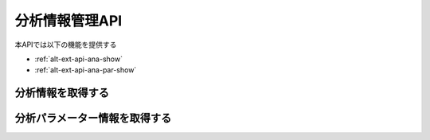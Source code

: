 分析情報管理API
===============

本APIでは以下の機能を提供する

- :ref:`alt-ext-api-ana-show`
- :ref:`alt-ext-api-ana-par-show`

.. _alt-ext-api-ana-show:

分析情報を取得する
^^^^^^^^^^^^^^^^^^

.. http:get:: /analyses/[analysis_id]

   - レスポンスボディ

     - :ref:`alt-ext-res-analysis`

   - ステータスコード

     - 成功時

       - 200

     - 失敗時

       - 404

   **リクエスト例**

   .. sourcecode:: http

      GET /analyses/15f61ba31273e7c342dd0934f894f0a0 HTTP/1.1

   **レスポンス例**

   .. sourcecode:: http

      HTTP/1.1 200 OK
      Content-Type: application/json

      {
        "analysis_id": "15f61ba31273e7c342dd0934f894f0a0",
        "performed_at": "2020-07-24T11:41:04.000Z",
        "num_data": 100,
        "num_feature": 27,
        "num_entry": null,
        "state": "completed",
        "parameter": {
          "max_depth": null,
          "max_features": "sqrt",
          "max_leaf_nodes": null,
          "min_samples_leaf": 1,
          "min_samples_split": 2,
          "num_tree": 10
        },
        "result": {
          "importances": [
            {
              "feature_name": "win_times",
              "value": 0.233369
            }
          ]
        }
      }

.. _alt-ext-api-ana-par-show:

分析パラメーター情報を取得する
^^^^^^^^^^^^^^^^^^^^^^^^^^^^^^

.. http:get:: /analyses/[analysis_id]/parameter

   - レスポンスボディ

     - :ref:`alt-ext-res-ana-parameter`

   - ステータスコード

     - 成功時

       - 200

     - 失敗時

       - 404

   **リクエスト例**

   .. sourcecode:: http

      GET /analyses/15f61ba31273e7c342dd0934f894f0a0/parameter HTTP/1.1

   **レスポンス例**

   .. sourcecode:: http

      HTTP/1.1 200 OK
      Content-Type: application/json

      {
        "max_depth": null,
        "max_features": "sqrt",
        "max_leaf_nodes": null,
        "min_samples_leaf": 1,
        "min_samples_split": 2,
        "num_tree": 10
      }

